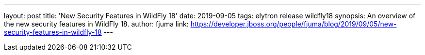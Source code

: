 ---
layout: post
title: 'New Security Features in WildFly 18'
date: 2019-09-05
tags: elytron release wildfly18
synopsis: An overview of the new security features in WildFly 18.
author: fjuma
link: https://developer.jboss.org/people/fjuma/blog/2019/09/05/new-security-features-in-wildfly-18
---